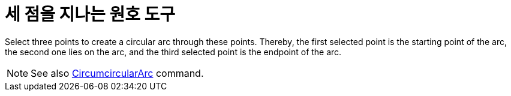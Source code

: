= 세 점을 지나는 원호 도구
:page-en: tools/Circumcircular_Arc
ifdef::env-github[:imagesdir: /ko/modules/ROOT/assets/images]

Select three points to create a circular arc through these points. Thereby, the first selected point is the starting
point of the arc, the second one lies on the arc, and the third selected point is the endpoint of the arc.

[NOTE]
====

See also xref:/s_index_php?title=CircumcircularArc_Command_action=edit_redlink=1.adoc[CircumcircularArc] command.

====
